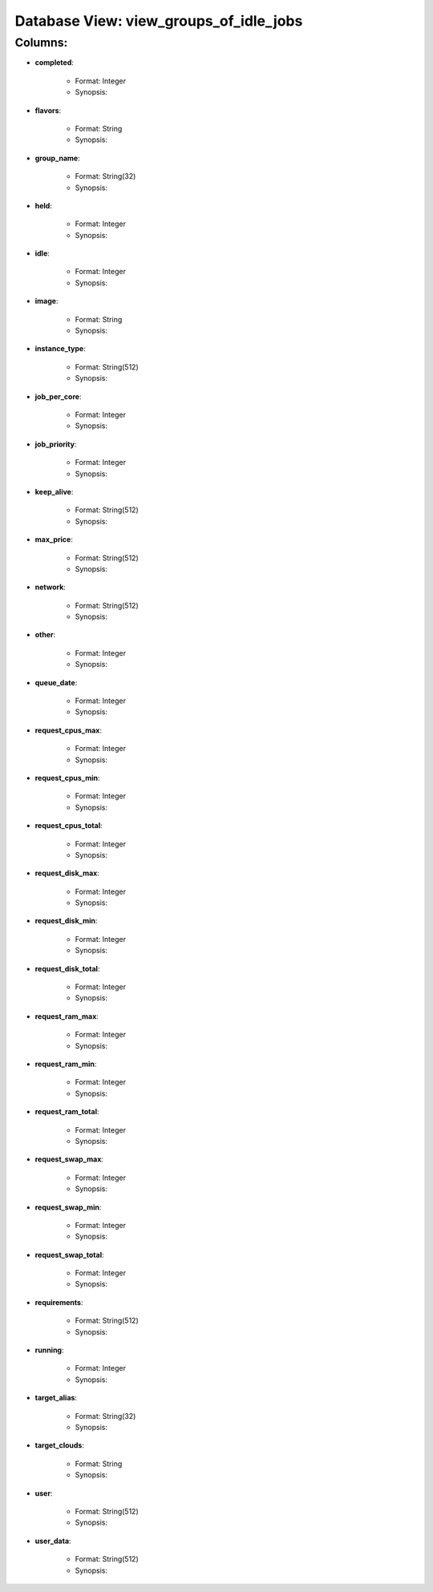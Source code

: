 .. File generated by /opt/cloudscheduler/utilities/schema_doc - DO NOT EDIT
..
.. To modify the contents of this file:
..   1. edit the template file ".../cloudscheduler/docs/schema_doc/views/view_groups_of_idle_jobs.rst"
..   2. run the utility ".../cloudscheduler/utilities/schema_doc"
..

Database View: view_groups_of_idle_jobs
=======================================


Columns:
^^^^^^^^

* **completed**:

   * Format: Integer
   * Synopsis:

* **flavors**:

   * Format: String
   * Synopsis:

* **group_name**:

   * Format: String(32)
   * Synopsis:

* **held**:

   * Format: Integer
   * Synopsis:

* **idle**:

   * Format: Integer
   * Synopsis:

* **image**:

   * Format: String
   * Synopsis:

* **instance_type**:

   * Format: String(512)
   * Synopsis:

* **job_per_core**:

   * Format: Integer
   * Synopsis:

* **job_priority**:

   * Format: Integer
   * Synopsis:

* **keep_alive**:

   * Format: String(512)
   * Synopsis:

* **max_price**:

   * Format: String(512)
   * Synopsis:

* **network**:

   * Format: String(512)
   * Synopsis:

* **other**:

   * Format: Integer
   * Synopsis:

* **queue_date**:

   * Format: Integer
   * Synopsis:

* **request_cpus_max**:

   * Format: Integer
   * Synopsis:

* **request_cpus_min**:

   * Format: Integer
   * Synopsis:

* **request_cpus_total**:

   * Format: Integer
   * Synopsis:

* **request_disk_max**:

   * Format: Integer
   * Synopsis:

* **request_disk_min**:

   * Format: Integer
   * Synopsis:

* **request_disk_total**:

   * Format: Integer
   * Synopsis:

* **request_ram_max**:

   * Format: Integer
   * Synopsis:

* **request_ram_min**:

   * Format: Integer
   * Synopsis:

* **request_ram_total**:

   * Format: Integer
   * Synopsis:

* **request_swap_max**:

   * Format: Integer
   * Synopsis:

* **request_swap_min**:

   * Format: Integer
   * Synopsis:

* **request_swap_total**:

   * Format: Integer
   * Synopsis:

* **requirements**:

   * Format: String(512)
   * Synopsis:

* **running**:

   * Format: Integer
   * Synopsis:

* **target_alias**:

   * Format: String(32)
   * Synopsis:

* **target_clouds**:

   * Format: String
   * Synopsis:

* **user**:

   * Format: String(512)
   * Synopsis:

* **user_data**:

   * Format: String(512)
   * Synopsis:

